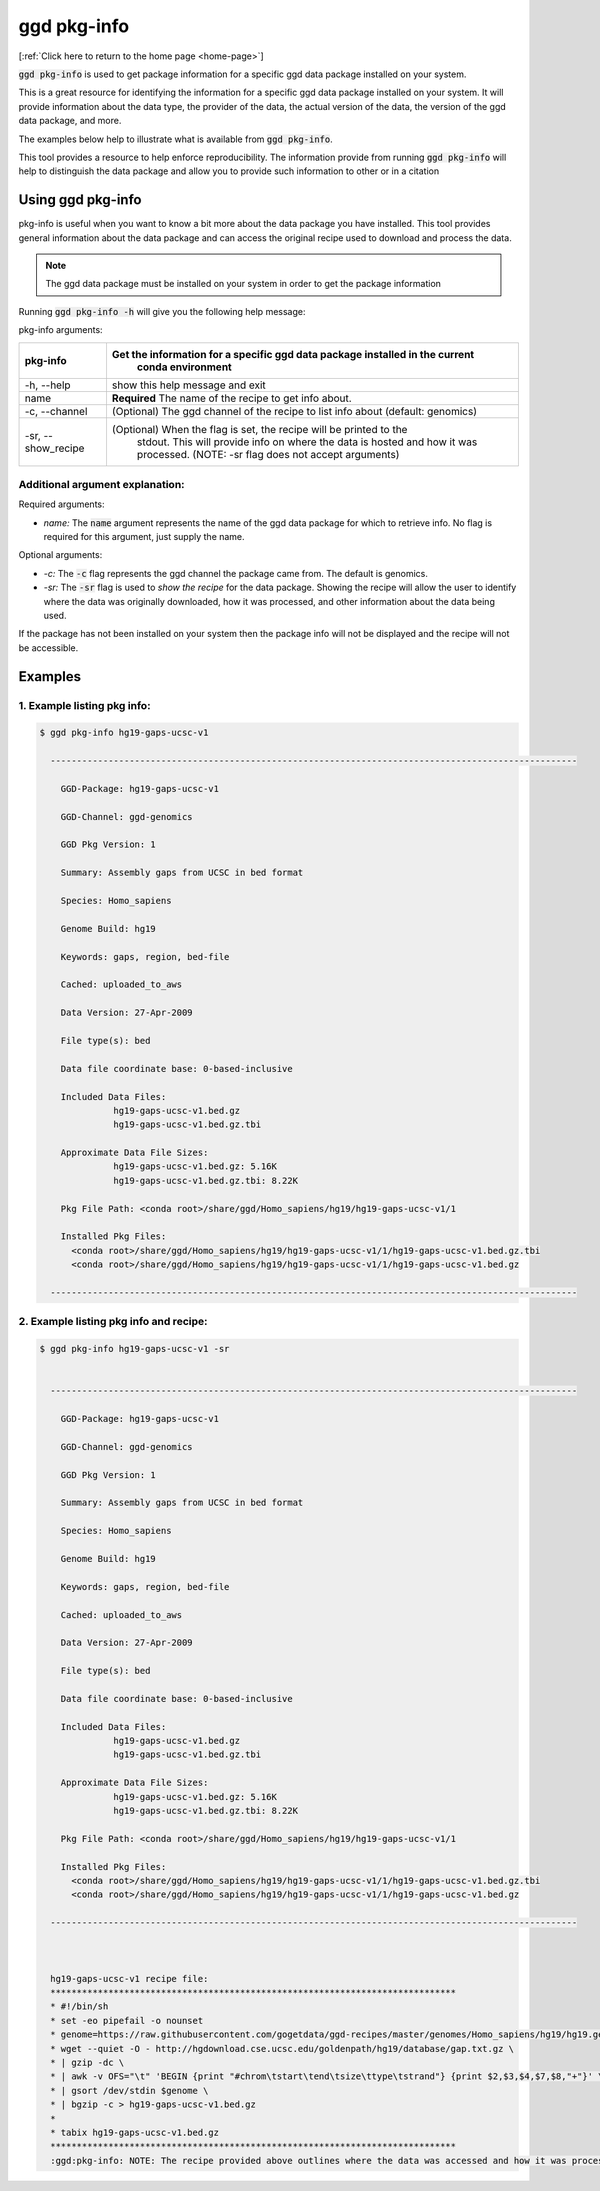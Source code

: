.. _ggd-pkg-info:

ggd pkg-info
============

[:ref:`Click here to return to the home page <home-page>`]

:code:`ggd pkg-info` is used to get package information for a specific ggd data package installed on your system.

This is a great resource for identifying the information for a specific ggd data package installed on your system. 
It will provide information about the data type, the provider of the data, the actual version of the data, the 
version of the ggd data package, and more. 

The examples below help to illustrate what is available from :code:`ggd pkg-info`. 

This tool provides a resource to help enforce reproducibility. The information provide from running 
:code:`ggd pkg-info` will help to distinguish the data package and allow you to provide such information to 
other or in a citation

Using ggd pkg-info
------------------
pkg-info is useful when you want to know a bit more about the data package you have installed. This tool
provides general information about the data package and can access the original recipe used to download
and process the data.

.. note::

    The ggd data package must be installed on your system in order to get the package information


Running :code:`ggd pkg-info -h` will give you the following help message:

pkg-info arguments:


+---------------------+-----------------------------------------------------------------------------------+
| pkg-info            | Get the information for a specific ggd data package installed in the current      |
|                     |  conda environment                                                                |
+=====================+===================================================================================+
| -h, --help          | show this help message and exit                                                   |
+---------------------+-----------------------------------------------------------------------------------+
| name                | **Required** The name of the recipe to get info about.                            |
+---------------------+-----------------------------------------------------------------------------------+
| -c, --channel       | (Optional) The ggd channel of the recipe to list info about (default: genomics)   |
+---------------------+-----------------------------------------------------------------------------------+
| -sr, --show_recipe  | (Optional) When the flag is set, the recipe will be printed to the                |
|                     |  stdout. This will provide info on where the data is hosted and how               |
|                     |  it was processed. (NOTE: -sr flag does not accept arguments)                     |
+---------------------+-----------------------------------------------------------------------------------+

Additional argument explanation: 
++++++++++++++++++++++++++++++++

Required arguments:

* *name:* The :code:`name` argument represents the name of the ggd data package for which to retrieve info.
  No flag is required for this argument, just supply the name.

Optional arguments:

* *-c:* The :code:`-c` flag represents the ggd channel the package came from. The default is genomics.

* *-sr:* The :code:`-sr` flag is used to *show the recipe* for the data package. Showing the recipe will allow
  the user to identify where the data was originally downloaded, how it was processed, and other information
  about the data being used.

If the package has not been installed on your system then the package info will not be displayed and the recipe will not be accessible.

Examples
--------

1. Example listing pkg info:
++++++++++++++++++++++++++++

.. code-block:: bash

    $ ggd pkg-info hg19-gaps-ucsc-v1 

      ----------------------------------------------------------------------------------------------------

        GGD-Package: hg19-gaps-ucsc-v1

        GGD-Channel: ggd-genomics

        GGD Pkg Version: 1

        Summary: Assembly gaps from UCSC in bed format

        Species: Homo_sapiens

        Genome Build: hg19

        Keywords: gaps, region, bed-file

        Cached: uploaded_to_aws

        Data Version: 27-Apr-2009

        File type(s): bed

        Data file coordinate base: 0-based-inclusive

        Included Data Files:
		  hg19-gaps-ucsc-v1.bed.gz
		  hg19-gaps-ucsc-v1.bed.gz.tbi

        Approximate Data File Sizes:
		  hg19-gaps-ucsc-v1.bed.gz: 5.16K
		  hg19-gaps-ucsc-v1.bed.gz.tbi: 8.22K

        Pkg File Path: <conda root>/share/ggd/Homo_sapiens/hg19/hg19-gaps-ucsc-v1/1

        Installed Pkg Files: 
          <conda root>/share/ggd/Homo_sapiens/hg19/hg19-gaps-ucsc-v1/1/hg19-gaps-ucsc-v1.bed.gz.tbi
          <conda root>/share/ggd/Homo_sapiens/hg19/hg19-gaps-ucsc-v1/1/hg19-gaps-ucsc-v1.bed.gz

      ---------------------------------------------------------------------------------------------------- 

2. Example listing pkg info and recipe:
+++++++++++++++++++++++++++++++++++++++

.. code-block:: bash

    $ ggd pkg-info hg19-gaps-ucsc-v1 -sr


      ----------------------------------------------------------------------------------------------------

        GGD-Package: hg19-gaps-ucsc-v1

        GGD-Channel: ggd-genomics

        GGD Pkg Version: 1

        Summary: Assembly gaps from UCSC in bed format

        Species: Homo_sapiens

        Genome Build: hg19

        Keywords: gaps, region, bed-file

        Cached: uploaded_to_aws

        Data Version: 27-Apr-2009

        File type(s): bed

        Data file coordinate base: 0-based-inclusive

        Included Data Files:
		  hg19-gaps-ucsc-v1.bed.gz
		  hg19-gaps-ucsc-v1.bed.gz.tbi

        Approximate Data File Sizes:
		  hg19-gaps-ucsc-v1.bed.gz: 5.16K
		  hg19-gaps-ucsc-v1.bed.gz.tbi: 8.22K

        Pkg File Path: <conda root>/share/ggd/Homo_sapiens/hg19/hg19-gaps-ucsc-v1/1

        Installed Pkg Files: 
          <conda root>/share/ggd/Homo_sapiens/hg19/hg19-gaps-ucsc-v1/1/hg19-gaps-ucsc-v1.bed.gz.tbi
          <conda root>/share/ggd/Homo_sapiens/hg19/hg19-gaps-ucsc-v1/1/hg19-gaps-ucsc-v1.bed.gz

      ---------------------------------------------------------------------------------------------------- 



      hg19-gaps-ucsc-v1 recipe file:
      *****************************************************************************
      * #!/bin/sh
      * set -eo pipefail -o nounset
      * genome=https://raw.githubusercontent.com/gogetdata/ggd-recipes/master/genomes/Homo_sapiens/hg19/hg19.genome
      * wget --quiet -O - http://hgdownload.cse.ucsc.edu/goldenpath/hg19/database/gap.txt.gz \
      * | gzip -dc \
      * | awk -v OFS="\t" 'BEGIN {print "#chrom\tstart\tend\tsize\ttype\tstrand"} {print $2,$3,$4,$7,$8,"+"}' \
      * | gsort /dev/stdin $genome \
      * | bgzip -c > hg19-gaps-ucsc-v1.bed.gz
      * 
      * tabix hg19-gaps-ucsc-v1.bed.gz
      *****************************************************************************
      :ggd:pkg-info: NOTE: The recipe provided above outlines where the data was accessed and how it was processed





